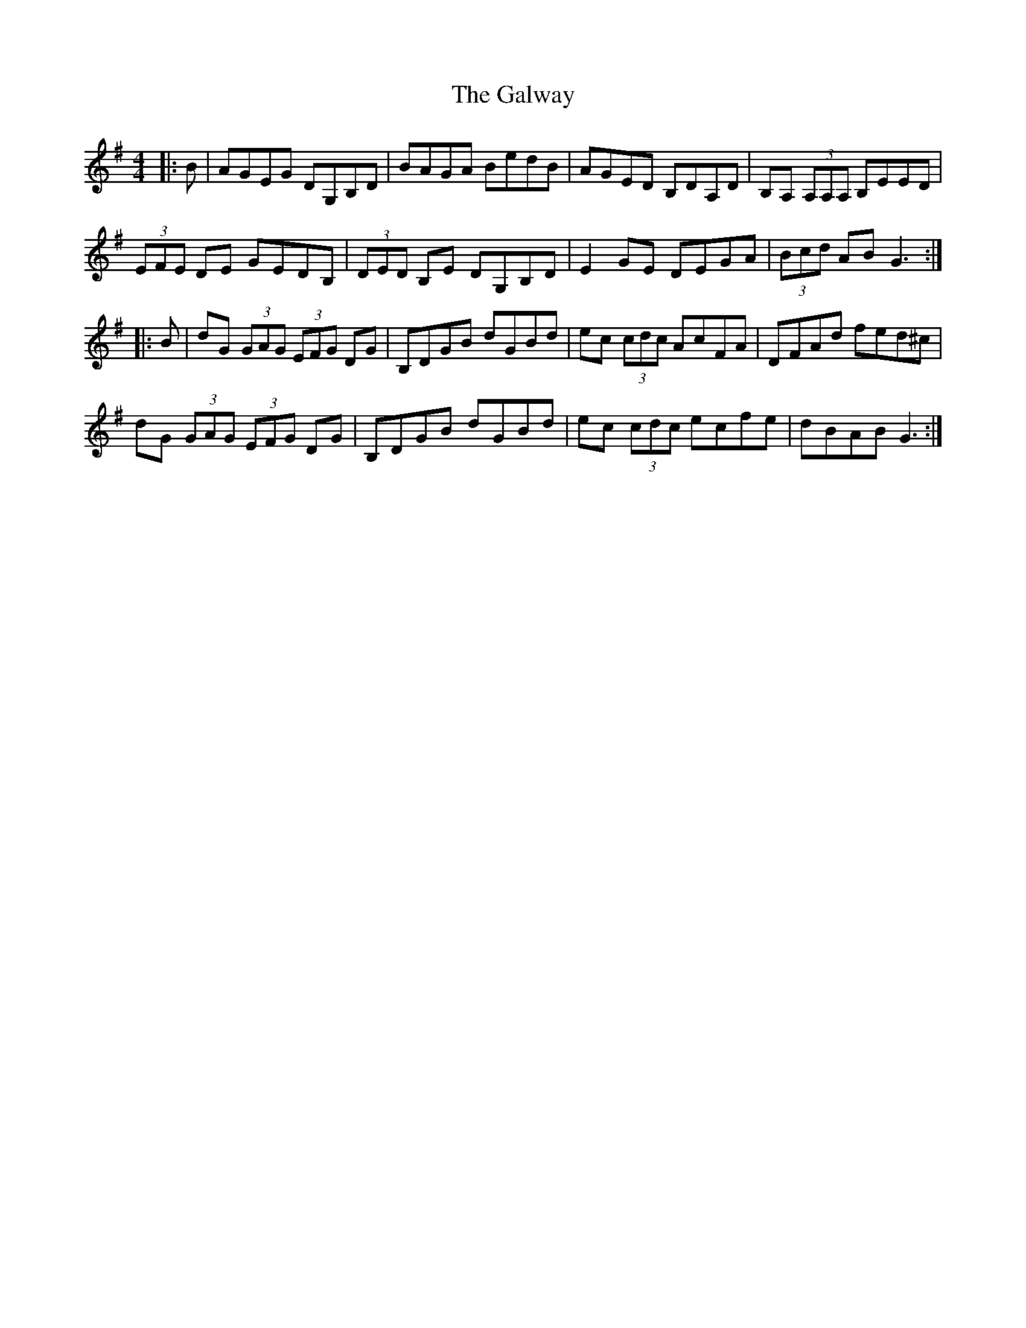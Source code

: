 X: 14440
T: Galway, The
R: reel
M: 4/4
K: Gmajor
|:B|AGEG DG,B,D|BAGA BedB|AGED B,DA,D|B,A, (3A,A,A, B,EED|
(3EFE DE GEDB,|(3DED B,E DG,B,D|E2GE DEGA|(3Bcd AB G3:|
|:B|dG (3GAG (3EFG DG|B,DGB dGBd|ec (3cdc AcFA|DFAd fed^c|
dG (3GAG (3EFG DG|B,DGB dGBd|ec (3cdc ecfe|dBAB G3:|

